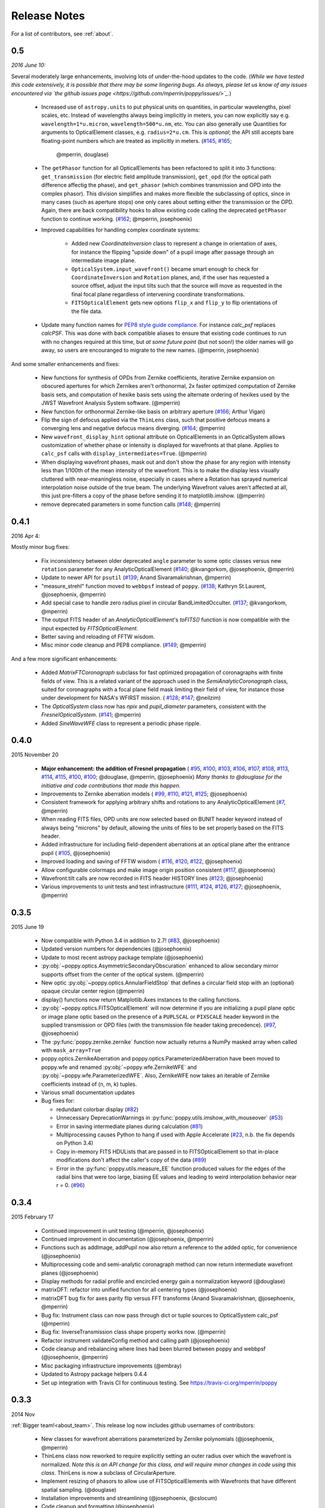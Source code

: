 
Release Notes
===============

For a list of contributors, see :ref:`about`.

.. _whatsnew:


0.5
---

*2016 June 10:*

Several moderately large enhancements, involving lots of under-the-hood updates to the code. (*While we have tested this code extensively, it is possible that there may be
some lingering bugs. As always, please let us know of any issues encountered via `the github issues page 
<https://github.com/mperrin/poppy/issues/>`_.*)

 * Increased use of ``astropy.units`` to put physical units on quantities, in
   particular wavelengths, pixel scales, etc. Instead of wavelengths always being
   implicitly in meters, you can now explicitly say e.g. ``wavelength=1*u.micron``, 
   ``wavelength=500*u.nm``, etc. You can also generally use Quantities for 
   arguments to OpticalElement classes, e.g. ``radius=2*u.cm``. This is *optional*; the
   API still accepts bare floating-point numbers which are treated as implicitly in meters.
   (`#145 <https://github.com/mperrin/poppy/issues/145>`_, `#165 <https://github.com/mperrin/poppy/pull/165>`_;
        @mperrin, douglase)
 * The ``getPhasor`` function for all OpticalElements has been refactored to split it into 3
   functions: ``get_transmission`` (for electric field amplitude transmission), ``get_opd``
   (for the optical path difference affectig the phase), and ``get_phasor`` (which combines transmission 
   and OPD into the complex phasor). This division simplifies and makes more flexible the subclassing 
   of optics, since in many cases (such as aperture stops) one only cares about setting either the 
   transmission or the OPD.  Again, there are back compatibility hooks to allow existing code calling 
   the deprecated ``getPhasor`` function to continue working.
   (`#162 <https://github.com/mperrin/poppy/pull/162>`_; @mperrin, josephoenix)
 * Improved capabilities for handling complex coordinate systems:

     * Added new `CoordinateInversion` class to represent a change in orientation of axes, for instance the
       flipping "upside down" of a pupil image after passage through an intermediate image plane. 
     * ``OpticalSystem.input_wavefront()`` became smart enough to check for ``CoordinateInversion`` and ``Rotation`` planes,
       and, if the user has requested a source offset,  adjust the input tilts such that the source will move as requested in
       the final focal plane regardless of intervening coordinate transformations.
     * ``FITSOpticalElement`` gets new options ``flip_x`` and ``flip_y`` to flip orientations of the
       file data.

 * Update many function names for `PEP8 style guide compliance <https://www.python.org/dev/peps/pep-0008/>`_.
   For instance `calc_psf` replaces `calcPSF`.  This was done with back compatible aliases to ensure 
   that existing code continues to run with no changes required at this time, but *at some 
   future point* (but not soon!) the older names will go away, so users are encouranged to migrate to the new names. 
   (@mperrin, josephoenix)

And some smaller enhancements and fixes:

 * New functions for synthesis of OPDs from Zernike coefficients, iterative Zernike expansion on obscured
   apertures for which Zernikes aren't orthonormal, 2x faster optimized computation of Zernike basis sets,
   and computation of hexike basis sets using the alternate ordering of hexikes used by the JWST Wavefront Analysis System
   software.
   (@mperrin)
 * New function for orthonormal Zernike-like basis on arbitrary aperture 
   (`#166 <https://github.com/mperrin/poppy/issues/166>`_; Arthur Vigan)
 * Flip the sign of defocus applied via the ``ThinLens`` class, such that 
   positive defocus means a converging lens and negative defocus means 
   diverging. (`#164 <https://github.com/mperrin/poppy/issues/164>`_; @mperrin)
 * New ``wavefront_display_hint`` optional attribute on OpticalElements in an OpticalSystem allows customization of
   whether phase or intensity is displayed for wavefronts at that plane. Applies to ``calc_psf`` calls 
   with ``display_intermediates=True``. (@mperrin)
 * When displaying wavefront phases, mask out and don't show the phase for any region with intensity less than
   1/100th of the mean intensity of the wavefront. This is to make the display less visually cluttered with near-meaningless
   noise, especially in cases where a Rotation has sprayed numerical interpolation noise outside
   of the true beam. The underlying Wavefront values aren't affected at all, this just pre-filters a copy of
   the phase before sending it to matplotlib.imshow. (@mperrin)
 * remove deprecated parameters in some function calls 
   (`#148 <https://github.com/mperrin/poppy/issues/148>`_; @mperrin)



0.4.1
-----

2016 Apr 4:

Mostly minor bug fixes: 

 * Fix inconsistency between older deprecated ``angle`` parameter to some optic classes versus new ``rotation`` parameter for any AnalyticOpticalElement  (`#140 <https://github.com/mperrin/poppy/issues/140>`_; @kvangorkom, @josephoenix, @mperrin)
 * Update to newer API for ``psutil``  (`#139 <https://github.com/mperrin/poppy/issues/139>`_; Anand Sivaramakrishnan, @mperrin)
 * "measure_strehl" function moved to ``webbpsf`` instead of ``poppy``.  (`#138 <https://github.com/mperrin/poppy/issues/138>`_; Kathryn St.Laurent, @josephoenix, @mperrin)
 * Add special case to handle zero radius pixel in circular BandLimitedOcculter.  (`#137 <https://github.com/mperrin/poppy/issues/137>`_; @kvangorkom, @mperrin)
 * The output FITS header of an `AnalyticOpticalElement`'s `toFITS()` function is now compatible with the input expected by `FITSOpticalElement`. 
 * Better saving and reloading of FFTW wisdom. 
 * Misc minor code cleanup and PEP8 compliance. (`#149 <https://github.com/mperrin/poppy/issues/149>`_; @mperrin)

And a few more significant enhancements:

 * Added `MatrixFTCoronagraph` subclass for fast optimized propagation of coronagraphs with finite fields of view. This is a 
   related variant of the approach used in the `SemiAnalyticCoronagraph` class, suited for
   coronagraphs with a focal plane field mask limiting their field of view, for instance those
   under development for NASA's WFIRST mission. ( `#128 <https://github.com/mperrin/poppy/pull/128>`_; `#147 <https://github.com/mperrin/poppy/pull/147>`_; @neilzim)
 * The `OpticalSystem` class now has `npix` and `pupil_diameter` parameters, consistent with the `FresnelOpticalSystem`.  (`#141 <https://github.com/mperrin/poppy/issues/141>`_; @mperrin)
 * Added `SineWaveWFE` class to represent a periodic phase ripple.



0.4.0
-----

2015 November 20

 * **Major enhancement: the addition of Fresnel propagation** (
   `#95 <https://github.com/mperrin/poppy/issue/95>`_, 
   `#100 <https://github.com/mperrin/poppy/pull/100>`_, 
   `#103 <https://github.com/mperrin/poppy/issue/103>`_, 
   `#106 <https://github.com/mperrin/poppy/issue/106>`_, 
   `#107 <https://github.com/mperrin/poppy/pull/107>`_, 
   `#108 <https://github.com/mperrin/poppy/pull/108>`_, 
   `#113 <https://github.com/mperrin/poppy/pull/113>`_, 
   `#114 <https://github.com/mperrin/poppy/issue/114>`_, 
   `#115 <https://github.com/mperrin/poppy/pull/115>`_, 
   `#100 <https://github.com/mperrin/poppy/pull/100>`_, 
   `#100 <https://github.com/mperrin/poppy/pull/100>`_; @douglase, @mperrin, @josephoenix) *Many thanks to @douglase for the initiative and code contributions that made this happen.* 
 * Improvements to Zernike aberration models (
   `#99 <https://github.com/mperrin/poppy/pull/99>`_, 
   `#110 <https://github.com/mperrin/poppy/pull/110>`_, 
   `#121 <https://github.com/mperrin/poppy/pull/121>`_, 
   `#125 <https://github.com/mperrin/poppy/pull/125>`_; @josephoenix)
 * Consistent framework for applying arbitrary shifts and rotations to any AnalyticOpticalElement 
   (`#7 <https://github.com/mperrin/poppy/pull/7>`_, @mperrin)
 * When reading FITS files, OPD units are now selected based on BUNIT 
   header keyword instead of always being "microns" by default, 
   allowing the units of files to be set properly based on the FITS header.
 * Added infrastructure for including field-dependent aberrations at an optical 
   plane after the entrance pupil (
   `#105 <https://github.com/mperrin/poppy/pull/105>`_, @josephoenix)
 * Improved loading and saving of FFTW wisdom (
   `#116 <https://github.com/mperrin/poppy/issue/116>`_,
   `#120 <https://github.com/mperrin/poppy/issue/120>`_,
   `#122 <https://github.com/mperrin/poppy/issue/122>`_,
   @josephoenix)
 * Allow configurable colormaps and make image origin position consistent
   (`#117 <https://github.com/mperrin/poppy/pull/117>`_, @josephoenix)
 * Wavefront.tilt calls are now recorded in FITS header HISTORY lines 
   (`#123 <https://github.com/mperrin/poppy/pull/123>`_; @josephoenix)
 * Various improvements to unit tests and test infrastructure
   (`#111 <https://github.com/mperrin/poppy/pull/111>`_, 
   `#124 <https://github.com/mperrin/poppy/pull/124>`_, 
   `#126 <https://github.com/mperrin/poppy/pull/126>`_, 
   `#127 <https://github.com/mperrin/poppy/pull/127>`_; @josephoenix, @mperrin)


0.3.5
-----

2015 June 19

 * Now compatible with Python 3.4 in addition to 2.7!  (`#83 <https://github.com/mperrin/poppy/pull/82>`_, @josephoenix)
 * Updated version numbers for dependencies (@josephoenix)
 * Update to most recent astropy package template (@josephoenix)
 * :py:obj:`~poppy.optics.AsymmetricSecondaryObscuration` enhanced to allow secondary mirror supports offset from the center of the optical system. (@mperrin)
 * New optic :py:obj:`~poppy.optics.AnnularFieldStop` that defines a circular field stop with an (optional) opaque circular center region (@mperrin)
 * display() functions now return Matplotlib.Axes instances to the calling functions.
 * :py:obj:`~poppy.optics.FITSOpticalElement` will now determine if you are initializing a pupil plane optic or image plane optic based on the presence of a ``PUPLSCAL`` or ``PIXSCALE`` header keyword in the supplied transmission or OPD files (with the transmission file header taking precedence). (`#97 <https://github.com/mperrin/poppy/pull/97>`_, @josephoenix)
 * The :py:func:`poppy.zernike.zernike` function now actually returns a NumPy masked array when called with ``mask_array=True``
 * poppy.optics.ZernikeAberration and poppy.optics.ParameterizedAberration have been moved to poppy.wfe and renamed :py:obj:`~poppy.wfe.ZernikeWFE` and :py:obj:`~poppy.wfe.ParameterizedWFE`. Also, ZernikeWFE now takes an iterable of Zernike coefficients instead of (n, m, k) tuples.
 * Various small documentation updates
 * Bug fixes for: 

   * redundant colorbar display (`#82 <https://github.com/mperrin/poppy/pull/82>`_)
   * Unnecessary DeprecationWarnings in :py:func:`poppy.utils.imshow_with_mouseover` (`#53 <https://github.com/mperrin/poppy/issues/53>`_)
   * Error in saving intermediate planes during calculation (`#81 <https://github.com/mperrin/poppy/issues/81>`_)
   * Multiprocessing causes Python to hang if used with Apple Accelerate (`#23 <https://github.com/mperrin/poppy/issues/23>`_, n.b. the fix depends on Python 3.4)
   * Copy in-memory FITS HDULists that are passed in to FITSOpticalElement so that in-place modifications don't affect the caller's copy of the data (`#89 <https://github.com/mperrin/poppy/issues/89>`_)
   * Error in the :py:func:`poppy.utils.measure_EE` function produced values for the edges of the radial bins that were too large, biasing EE values and leading to weird interpolation behavior near r = 0. (`#96 <https://github.com/mperrin/poppy/pull/96>`_)



0.3.4
-------------------

2015 February 17

 * Continued improvement in unit testing (@mperrin, @josephoenix)
 * Continued improvement in documentation (@josephoenix, @mperrin)
 * Functions such as addImage, addPupil now also return a reference to the added optic, for convenience (@josephoenix)
 * Multiprocessing code and semi-analytic coronagraph method can now return intermediate wavefront planes (@josephoenix)
 * Display methods for radial profile and encircled energy gain a normalization keyword (@douglase)
 * matrixDFT: refactor into unified function for all centering types (@josephoenix)
 * matrixDFT bug fix for axes parity flip versus FFT transforms (Anand Sivaramakrishnan, @josephoenix, @mperrin)
 * Bug fix: Instrument class can now pass through dict or tuple sources to OpticalSystem calc_psf (@mperrin)
 * Bug fix: InverseTransmission class shape property works now. (@mperrin)
 * Refactor instrument validateConfig method and calling path (@josephoenix)
 * Code cleanup and rebalancing where lines had been blurred between poppy and webbpsf (@josephoenix, @mperrin)
 * Misc packaging infrastructure improvements (@embray)
 * Updated to Astropy package helpers 0.4.4
 * Set up integration with Travis CI for continuous testing. See https://travis-ci.org/mperrin/poppy
 

0.3.3
-------------------
2014 Nov

:ref:`Bigger team!<about_team>`. This release log now includes github usernames of contributors: 
 
 * New classes for wavefront aberrations parameterized by Zernike polynomials (@josephoenix, @mperrin)
 * ThinLens class now reworked to require explicitly setting an outer radius over which the wavefront is normalized. *Note this is an API change for this class, and will require minor changes in code using this class*. ThinLens is now a subclass of CircularAperture.
 * Implement resizing of phasors to allow use of FITSOpticalElements with Wavefronts that have different spatial sampling. (@douglase)
 * Installation improvements and streamlining (@josephoenix, @cslocum)
 * Code cleanup and formatting (@josephoenix)
 * Improvements in unit testing (@mperrin, @josephoenix, @douglase)
 * Added normalize='exit_pupil' option; added documentation for normalization options. (@mperrin)
 * Bug fix for "FQPM on an obscured aperture" example. Thanks to Github user qisaiman for the bug report. (@mperrin)
 * Bug fix to compound optic display (@mperrin)
 * Documentation improvements (team)

0.3.2
-------------------
Released 2014 Sept 8

 * Bug fix: Correct pupil orientation for inverse transformed pupils using PyFFTW so that it is consistent with the result using numpy FFT.

0.3.1
-------------------
Released August 14 2014

 * Astropy compatibility updated to 0.4. 
        * Configuration system reworked to accomodate the astropy.configuration transition.
        * Package infrastructure updated to most recent `astropy package-template <https://github.com/astropy/package-template/>`_.
 * Several OpticalElements got renamed, for instance ``IdealCircularOcculter`` became just ``CircularOcculter``. (*All* the optics in ``poppy`` are 
   fairly idealized and it seemed inconsistent to signpost that for only some of them. The explicit 'Ideal' nametag is kept only for the FQPM to emphasize that one
   in particular uses a very simplified prescription and neglects refractive index variation vs wavelength.)
 * Substantially improved unit test system. 
 * Some new utility functions added in poppy.misc for calculating analytic PSFs such as Airy functions for comparison (and use in the test system).
 * Internal code reorganization, mostly which should not affect end users directly.
 * Packaging improvements and installation process streamlining, courtesy of Christine Slocum and Erik Bray
 * Documentation improvements, in particular adding an IPython notebook tutorial. 



0.3
----------

Released April 7, 2014

 * Dependencies updated to use astropy.
 * Added documentation and examples for POPPY, separate from the WebbPSF documentation.
 * Improved configuration settings system, using astropy.config framework.

   * The astropy.config framework itself is in flux from astropy 0.3 to 0.4; some of the related functionality
     in poppy may need to change in the future.

 * Added support for rectangular subarray calculations. You can invoke these by setting fov_pixels or fov_arcsec with a 2-element iterable::

    >> nc = webbpsf.NIRCam()
    >> nc.calc_psf('F212N', fov_arcsec=[3,6])
    >> nc.calc_psf('F187N', fov_pixels=(300,100) )

   Those two elements give the desired field size as (Y,X) following the usual Python axis order convention.
 * Added support for pyFFTW in addition to PyFFTW3.
 * pyFFTW will auto save wisdom to disk for more rapid execution on subsequent invocations
 * InverseTransmission of an AnalyticElement is now allowed inside a CompoundAnalyticOptic
 * Added SecondaryObscuration optic to conveniently model an opaque secondary mirror and adjustible support spiders.
 * Added RectangleAperture. Added rotation keywords for RectangleAperture and SquareAperture.
 * Added AnalyticOpticalElement.sample() function to sample analytic functions onto a user defined grid. Refactored 
   the display() and toFITS() functions. Improved functionality of display for CompoundAnalyticOptics. 

0.2.8
----------
 * First release as a standalone package (previously was integrated as part of webbpsf). See the release notes for WebbPSF for prior verions.
 * switched package building to use `setuptools` instead of `distutils`/`stsci_distutils_hack`
 * new `Instrument` class in poppy provides much of the functionality previously in JWInstrument, to make it
   easier to model generic non-JWST instruments using this code.


